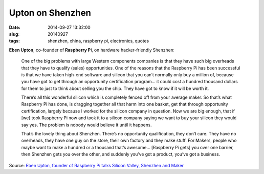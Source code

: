 =================
Upton on Shenzhen
=================

:date: 2014-09-27 13:32:00
:slug: 20140927
:tags: shenzhen, china, raspberry pi, electronics, quotes

**Eben Upton**, co-founder of **Raspberry Pi**, on hardware hacker-friendly Shenzhen:

    One of the big problems with large Western components companies is that they have such big overheads that they have to qualify (sales) opportunities. One of the reasons that the Raspberry Pi has been successful is that we have taken high-end software and silicon that you can’t normally only buy a million of, because you have got to get through an opportunity certification program… it could cost a hundred thousand dollars for them to just to think about selling you the chip. They have got to know if it will be worth it.

    There’s all this wonderful silicon which is completely fenced off from your average maker. So that’s what Raspberry Pi has done, is dragging together all that harm into one basket, get that through opportunity certification, largely because I worked for the silicon company in question. Now we are big enough, that if [we] took Raspberry Pi now and took it to a silicon company saying we want to buy your silicon they would say yes. The problem is nobody would believe it until it happens.

    That’s the lovely thing about Shenzhen. There’s no opportunity qualification, they don’t care. They have no overheads, they have one guy on the store, their own factory and they make stuff. For Makers, people who maybe want to make a hundred or a thousand that’s awesome... [Raspberry Pi gets] you over one barrier, then Shenzhen gets you over the other, and suddenly you’ve got a product, you’ve got a business.

Source: `Eben Upton, founder of Raspberry Pi talks Silicon Valley, Shenzhen and Maker <http://www.mobilegeeks.com/eben-upton-founder-raspberry-pi-talks-silicon-valley-shenzhen-maker/>`_
